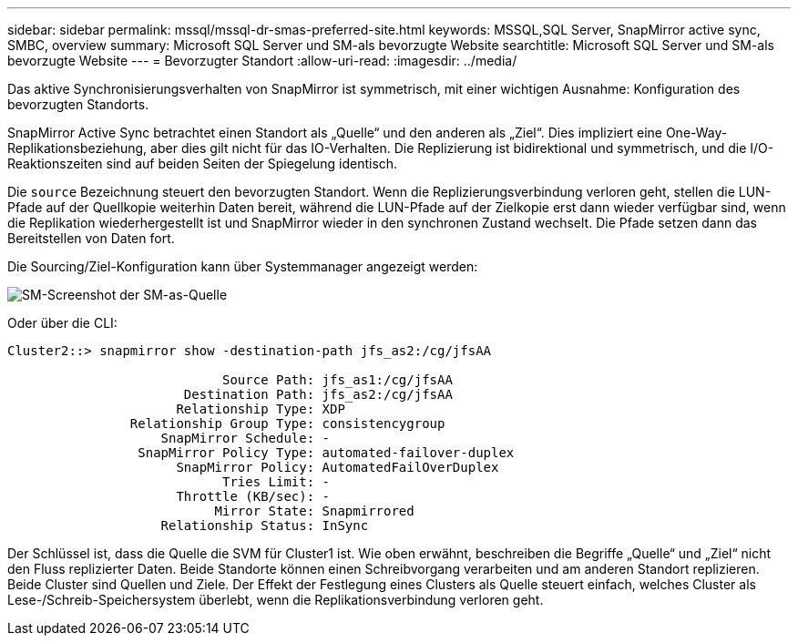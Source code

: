 ---
sidebar: sidebar 
permalink: mssql/mssql-dr-smas-preferred-site.html 
keywords: MSSQL,SQL Server, SnapMirror active sync, SMBC, overview 
summary: Microsoft SQL Server und SM-als bevorzugte Website 
searchtitle: Microsoft SQL Server und SM-als bevorzugte Website 
---
= Bevorzugter Standort
:allow-uri-read: 
:imagesdir: ../media/


[role="lead"]
Das aktive Synchronisierungsverhalten von SnapMirror ist symmetrisch, mit einer wichtigen Ausnahme: Konfiguration des bevorzugten Standorts.

SnapMirror Active Sync betrachtet einen Standort als „Quelle“ und den anderen als „Ziel“. Dies impliziert eine One-Way-Replikationsbeziehung, aber dies gilt nicht für das IO-Verhalten. Die Replizierung ist bidirektional und symmetrisch, und die I/O-Reaktionszeiten sind auf beiden Seiten der Spiegelung identisch.

Die `source` Bezeichnung steuert den bevorzugten Standort. Wenn die Replizierungsverbindung verloren geht, stellen die LUN-Pfade auf der Quellkopie weiterhin Daten bereit, während die LUN-Pfade auf der Zielkopie erst dann wieder verfügbar sind, wenn die Replikation wiederhergestellt ist und SnapMirror wieder in den synchronen Zustand wechselt. Die Pfade setzen dann das Bereitstellen von Daten fort.

Die Sourcing/Ziel-Konfiguration kann über Systemmanager angezeigt werden:

image:smas-source-systemmanager.png["SM-Screenshot der SM-as-Quelle"]

Oder über die CLI:

....
Cluster2::> snapmirror show -destination-path jfs_as2:/cg/jfsAA

                            Source Path: jfs_as1:/cg/jfsAA
                       Destination Path: jfs_as2:/cg/jfsAA
                      Relationship Type: XDP
                Relationship Group Type: consistencygroup
                    SnapMirror Schedule: -
                 SnapMirror Policy Type: automated-failover-duplex
                      SnapMirror Policy: AutomatedFailOverDuplex
                            Tries Limit: -
                      Throttle (KB/sec): -
                           Mirror State: Snapmirrored
                    Relationship Status: InSync
....
Der Schlüssel ist, dass die Quelle die SVM für Cluster1 ist. Wie oben erwähnt, beschreiben die Begriffe „Quelle“ und „Ziel“ nicht den Fluss replizierter Daten. Beide Standorte können einen Schreibvorgang verarbeiten und am anderen Standort replizieren. Beide Cluster sind Quellen und Ziele. Der Effekt der Festlegung eines Clusters als Quelle steuert einfach, welches Cluster als Lese-/Schreib-Speichersystem überlebt, wenn die Replikationsverbindung verloren geht.
